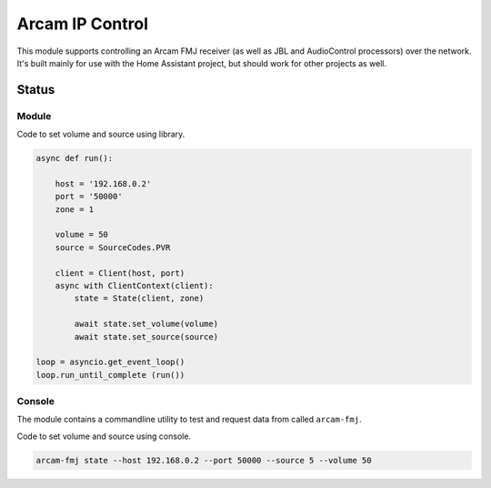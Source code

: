 ********************************
Arcam IP Control
********************************
This module supports controlling an Arcam FMJ receiver (as well as JBL and AudioControl processors) over the network.
It's built mainly for use with the Home Assistant project, but should work for other projects as well.

Status
______
.. image:: https://github.com/elupus/arcam_fmj/actions/workflows/python-package.yml/badge.svg
    :target: https://github.com/elupus/arcam_fmj/actions

Module
======

Code to set volume and source using library.

.. code-block:: python


    async def run():

        host = '192.168.0.2'
        port = '50000'
        zone = 1

        volume = 50
        source = SourceCodes.PVR

        client = Client(host, port)
        async with ClientContext(client):
            state = State(client, zone)

            await state.set_volume(volume)
            await state.set_source(source)

    loop = asyncio.get_event_loop()
    loop.run_until_complete (run())


Console
=======

The module contains a commandline utility to test and request data from
called ``arcam-fmj``.

Code to set volume and source using console.

.. code-block:: bash


    arcam-fmj state --host 192.168.0.2 --port 50000 --source 5 --volume 50
